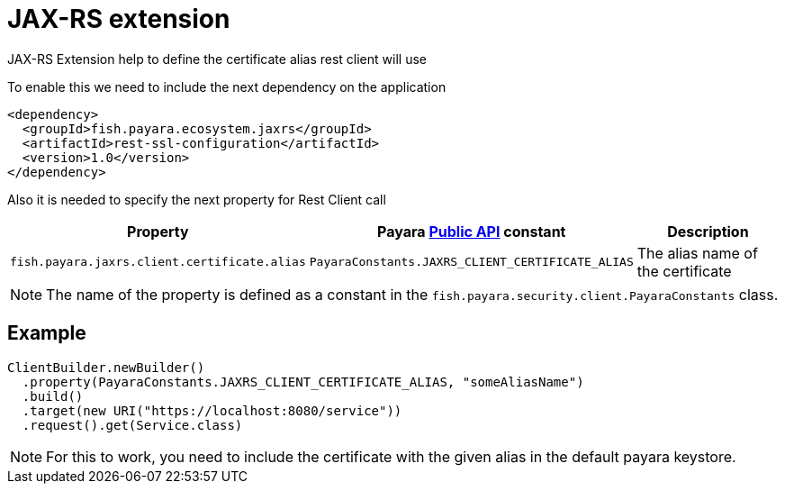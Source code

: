[[jax-rs-extention]]
= JAX-RS extension

JAX-RS Extension help to define the certificate alias rest client will use

To enable this we need to include the next dependency on the application

[source,XML]
----
<dependency>
  <groupId>fish.payara.ecosystem.jaxrs</groupId>
  <artifactId>rest-ssl-configuration</artifactId>
  <version>1.0</version>
</dependency>
----

Also it is needed to specify the next property for Rest Client call

[cols="1,1,1", options="header"]
|===
|Property
|Payara xref:documentation/payara-server/public-api/README.adoc[Public API] constant
|Description

|`fish.payara.jaxrs.client.certificate.alias`
| `PayaraConstants.JAXRS_CLIENT_CERTIFICATE_ALIAS`
| The alias name of the certificate

|===

NOTE: The name of the property is defined as a constant in the `fish.payara.security.client.PayaraConstants` class.

[[example]]
== Example

[source, java]
----
ClientBuilder.newBuilder()
  .property(PayaraConstants.JAXRS_CLIENT_CERTIFICATE_ALIAS, "someAliasName")
  .build()
  .target(new URI("https://localhost:8080/service"))
  .request().get(Service.class)
----

NOTE: For this to work, you need to include the certificate with the given alias in the default payara keystore.